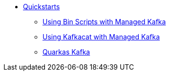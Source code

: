 * xref:guides/index.adoc[Quickstarts]
** xref:guides/binscripts.adoc[Using Bin Scripts with Managed Kafka]
** xref:guides/kafkacat.adoc[Using Kafkacat with Managed Kafka] 
** xref:guides/quarkus.adoc[Quarkas Kafka]
